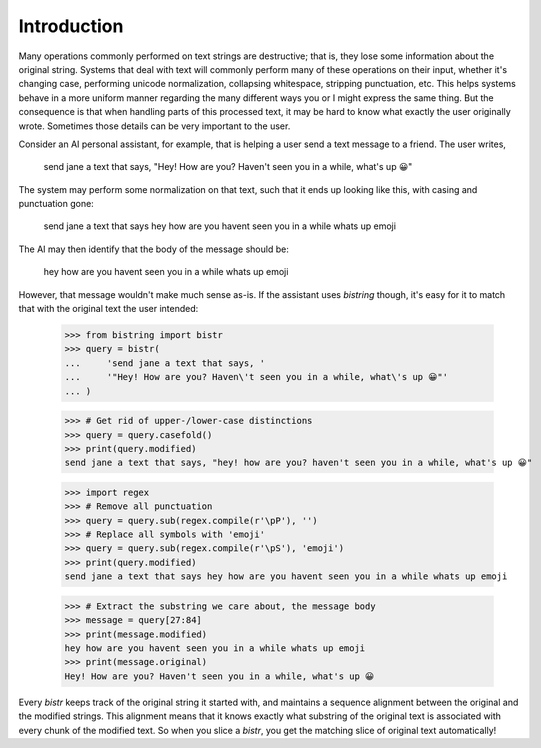 Introduction
============

Many operations commonly performed on text strings are destructive; that is, they lose some information about the original string.
Systems that deal with text will commonly perform many of these operations on their input, whether it's changing case, performing unicode normalization, collapsing whitespace, stripping punctuation, etc.
This helps systems behave in a more uniform manner regarding the many different ways you or I might express the same thing.
But the consequence is that when handling parts of this processed text, it may be hard to know what exactly the user originally wrote.
Sometimes those details can be very important to the user.

Consider an AI personal assistant, for example, that is helping a user send a text message to a friend.
The user writes,

    send jane a text that says, "Hey! How are you? Haven't seen you in a while, what's up 😀"

The system may perform some normalization on that text, such that it ends up looking like this, with casing and punctuation gone:

    send jane a text that says hey how are you havent seen you in a while whats up emoji

The AI may then identify that the body of the message should be:

    hey how are you havent seen you in a while whats up emoji

However, that message wouldn't make much sense as-is.
If the assistant uses `bistring` though, it's easy for it to match that with the original text the user intended:

    >>> from bistring import bistr
    >>> query = bistr(
    ...     'send jane a text that says, '
    ...     '"Hey! How are you? Haven\'t seen you in a while, what\'s up 😀"'
    ... )

    >>> # Get rid of upper-/lower-case distinctions
    >>> query = query.casefold()
    >>> print(query.modified)
    send jane a text that says, "hey! how are you? haven't seen you in a while, what's up 😀"

    >>> import regex
    >>> # Remove all punctuation
    >>> query = query.sub(regex.compile(r'\pP'), '')
    >>> # Replace all symbols with 'emoji'
    >>> query = query.sub(regex.compile(r'\pS'), 'emoji')
    >>> print(query.modified)
    send jane a text that says hey how are you havent seen you in a while whats up emoji

    >>> # Extract the substring we care about, the message body
    >>> message = query[27:84]
    >>> print(message.modified)
    hey how are you havent seen you in a while whats up emoji
    >>> print(message.original)
    Hey! How are you? Haven't seen you in a while, what's up 😀

Every `bistr` keeps track of the original string it started with, and maintains a sequence alignment between the original and the modified strings.
This alignment means that it knows exactly what substring of the original text is associated with every chunk of the modified text.
So when you slice a `bistr`, you get the matching slice of original text automatically!
